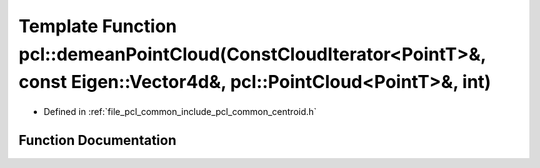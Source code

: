 .. _exhale_function_namespacepcl_1a71766012ea8618588baa1dc073dac1b4:

Template Function pcl::demeanPointCloud(ConstCloudIterator<PointT>&, const Eigen::Vector4d&, pcl::PointCloud<PointT>&, int)
===========================================================================================================================

- Defined in :ref:`file_pcl_common_include_pcl_common_centroid.h`


Function Documentation
----------------------


.. doxygenfunction:: pcl::demeanPointCloud(ConstCloudIterator<PointT>&, const Eigen::Vector4d&, pcl::PointCloud<PointT>&, int)
